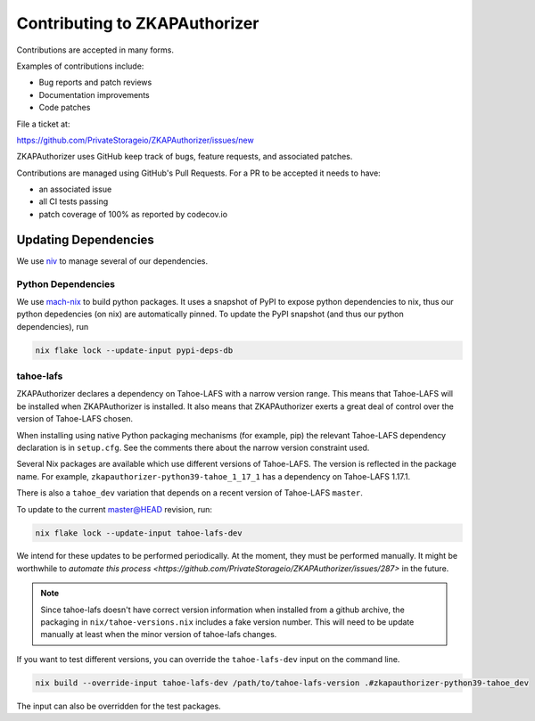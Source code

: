 Contributing to ZKAPAuthorizer
==============================

Contributions are accepted in many forms.

Examples of contributions include:

* Bug reports and patch reviews
* Documentation improvements
* Code patches

File a ticket at:

https://github.com/PrivateStorageio/ZKAPAuthorizer/issues/new

ZKAPAuthorizer uses GitHub keep track of bugs, feature requests, and associated patches.

Contributions are managed using GitHub's Pull Requests.
For a PR to be accepted it needs to have:

* an associated issue
* all CI tests passing
* patch coverage of 100% as reported by codecov.io

Updating Dependencies
---------------------

We use `niv <https://github.com/nmattia/niv>`_ to manage several of our dependencies.

Python Dependencies
...................

We use `mach-nix <https://github.com/DavHau/mach-nix/>`_ to build python packages.
It uses a snapshot of PyPI to expose python dependencies to nix,
thus our python depedencies (on nix) are automatically pinned.
To update the PyPI snapshot (and thus our python dependencies), run

.. code:: shell

   nix flake lock --update-input pypi-deps-db

tahoe-lafs
..........

ZKAPAuthorizer declares a dependency on Tahoe-LAFS with a narrow version range.
This means that Tahoe-LAFS will be installed when ZKAPAuthorizer is installed.
It also means that ZKAPAuthorizer exerts a great deal of control over the version of Tahoe-LAFS chosen.

When installing using native Python packaging mechanisms
(for example, pip)
the relevant Tahoe-LAFS dependency declaration is in ``setup.cfg``.
See the comments there about the narrow version constraint used.

Several Nix packages are available which use different versions of Tahoe-LAFS.
The version is reflected in the package name.
For example,
``zkapauthorizer-python39-tahoe_1_17_1`` has a dependency on Tahoe-LAFS 1.17.1.

There is also a ``tahoe_dev`` variation that depends on a recent version of Tahoe-LAFS ``master``.

To update to the current master@HEAD revision, run:

.. code:: shell

   nix flake lock --update-input tahoe-lafs-dev

We intend for these updates to be performed periodically.
At the moment, they must be performed manually.
It might be worthwhile to `automate this process <https://github.com/PrivateStorageio/ZKAPAuthorizer/issues/287>` in the future.

.. note::

   Since tahoe-lafs doesn't have correct version information when installed from a github archive,
   the packaging in ``nix/tahoe-versions.nix`` includes a fake version number.
   This will need to be update manually at least when the minor version of tahoe-lafs changes.

If you want to test different versions,
you can override the ``tahoe-lafs-dev`` input on the command line.

.. code:: shell

   nix build --override-input tahoe-lafs-dev /path/to/tahoe-lafs-version .#zkapauthorizer-python39-tahoe_dev

The input can also be overridden for the test packages.
